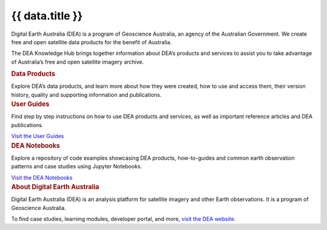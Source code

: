.. rst-class:: home-page

======================================================================================================================================================
{{ data.title }}
======================================================================================================================================================

Digital Earth Australia (DEA) is a program of Geoscience Australia, an agency of the Australian Government. We create free and open satellite data products for the benefit of Australia.

The DEA Knowledge Hub brings together information about DEA’s products and services to assist you to take advantage of Australia’s free and open satellite imagery archive. 

.. container:: card-list icons
   :name: data-products

   .. rubric:: Data Products

   Explore DEA’s data products, and learn more about how they were created, how to use and access them, their version history, quality and supporting information and publications.

   .. grid:: 2 2 3 5
      :gutter: 3

      {% for item in data.data_product_themes %}
      .. grid-item-card:: :fas:`{{ item.icon }}`
         :link: {{ item.link }}

         {{ item.name }}
      {% endfor %}

.. container:: showcase-panel bg-gradient-primary
   :name: user-guides

   .. container::

      .. rubric:: User Guides

      Find step by step instructions on how to use DEA products and services, as well as important reference articles and DEA publications.

      `Visit the User Guides </guides/>`_

   .. container::

      .. image:: /_files/pages/dea-hero.jpg

.. container:: showcase-panel bg-gradient-forest reverse
   :name: dea-notebooks

   .. container::

      .. rubric:: DEA Notebooks

      Explore a repository of code examples showcasing DEA products, how-to-guides and common earth observation patterns and case studies using Jupyter Notebooks.

      `Visit the DEA Notebooks </notebooks/README/>`_

   .. container::

      .. image:: /_files/cmi/Kakadu-Mary_TCW-percentiles-wide_1.jpg

.. container:: showcase-panel
   :name: about-dea

   .. container::

      .. rubric:: About Digital Earth Australia

      Digital Earth Australia (DEA) is an analysis platform for satellite imagery and other Earth observations. It is a program of Geoscience Australia.

      To find case studies, learning modules, developer portal, and more, `visit the DEA website <https://www.dea.ga.gov.au/>`_.

   .. container::

      .. image:: /_files/themes/sea-ocean-and-coast.* 
